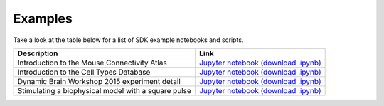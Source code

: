 Examples
========

Take a look at the table below for a list of SDK example notebooks and scripts.

===================================================== ====
Description                                           Link
===================================================== ====
Introduction to the Mouse Connectivity Atlas          `Jupyter notebook <_static/examples/nb/mouse_connectivity.html>`_ `(download .ipynb) <_static/examples/nb/mouse_connectivity.ipynb>`_
Introduction to the Cell Types Database               `Jupyter notebook <_static/examples/nb/cell_types.html>`_ `(download .ipynb) <_static/examples/nb/cell_types.ipynb>`_
Dynamic Brain Workshop 2015 experiment detail         `Jupyter notebook <_static/examples/nb/summer_workshop_2015/experiment_detail_example.html>`_ `(download .ipynb) <_static/examples/nb/summer_workshop_2015/experiment_detail_example.ipynb>`_
Stimulating a biophysical model with a square pulse   `Jupyter notebook <_static/examples/nb/pulse_stimulus.html>`_ `(download .ipynb) <_static/examples/nb/pulse_stimulus.ipynb>`_
===================================================== ====
